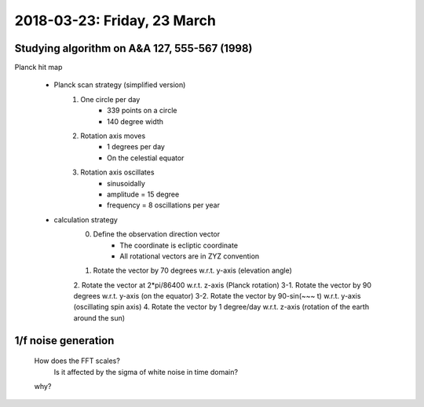 2018-03-23: Friday, 23 March
========

Studying algorithm on A&A 127, 555-567 (1998)
--------

Planck hit map

    - Planck scan strategy (simplified version)
        1. One circle per day
            - 339 points on a circle
            - 140 degree width
        2. Rotation axis moves 
            - 1 degrees per day
            - On the celestial equator
        3. Rotation axis oscillates
            - sinusoidally
            - amplitude = 15 degree
            - frequency = 8 oscillations per year   

    - calculation strategy
        0. Define the observation direction vector
            - The coordinate is ecliptic coordinate
            - All rotational vectors are in ZYZ convention
        1. Rotate the vector by 70 degrees w.r.t. y-axis (elevation angle)
        2. Rotate the vector at 2*pi/86400 w.r.t. z-axis (Planck rotation)
        3-1. Rotate the vector by 90 degrees w.r.t. y-axis (on the equator)
        3-2. Rotate the vector by 90-sin(~~~ t) w.r.t. y-axis (oscillating spin axis)
        4. Rotate the vector by 1 degree/day w.r.t. z-axis (rotation of the earth around the sun)




1/f noise generation
--------

    How does the FFT scales?
        Is it affected by the sigma of white noise in time domain?

    .. code:: python 
        PSD = abs(numpy.fft.fft(d))**2/N/samplingrate

    why?

